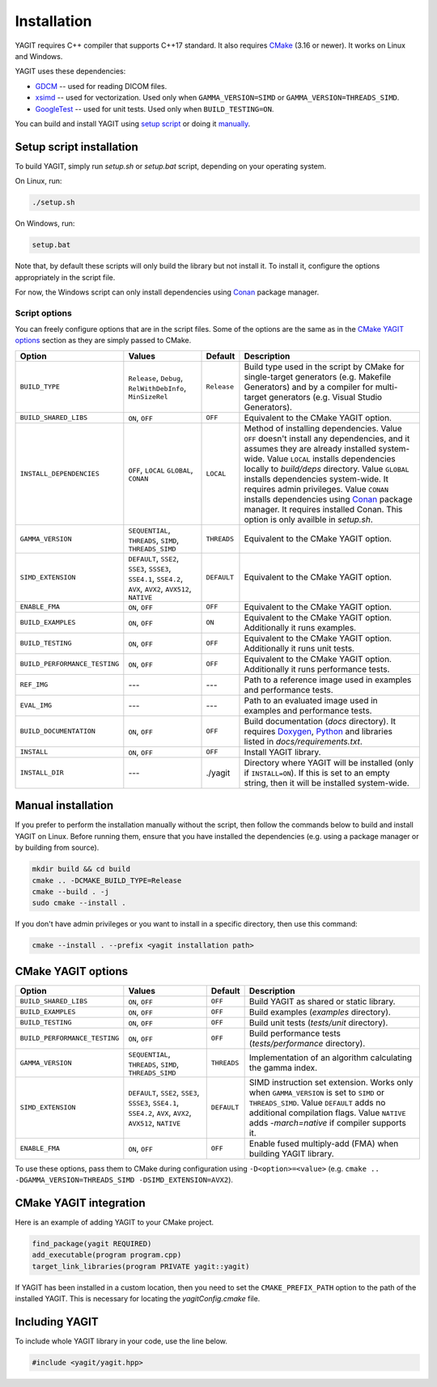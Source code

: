 Installation
============

YAGIT requires C++ compiler that supports C++17 standard.
It also requires `CMake`_ (3.16 or newer).
It works on Linux and Windows.

.. _CMake: https://cmake.org/

YAGIT uses these dependencies:

.. rst-class:: list

- `GDCM`_ -- used for reading DICOM files.
- `xsimd`_ -- used for vectorization. Used only when ``GAMMA_VERSION=SIMD`` or ``GAMMA_VERSION=THREADS_SIMD``.
- `GoogleTest`_ -- used for unit tests. Used only when ``BUILD_TESTING=ON``.

.. _GDCM: https://github.com/malaterre/GDCM
.. _xsimd: https://github.com/xtensor-stack/xsimd
.. _GoogleTest: https://github.com/google/googletest

You can build and install YAGIT using `setup script <setup_install_>`_
or doing it `manually <manual_install_>`_.


.. _setup_install:

Setup script installation
-------------------------

To build YAGIT, simply run *setup.sh* or *setup.bat* script, depending on your operating system.

On Linux, run:

.. rst-class:: code
.. code-block::

   ./setup.sh

On Windows, run:

.. rst-class:: code
.. code-block::

   setup.bat


Note that, by default these scripts will only build the library but not install it.
To install it, configure the options appropriately in the script file.

For now, the Windows script can only install dependencies using `Conan`_ package manager.

.. _Conan: https://conan.io/


Script options
~~~~~~~~~~~~~~

You can freely configure options that are in the script files.
Some of the options are the same as in the `CMake YAGIT options`_ section as they are simply passed to CMake.

.. rst-class:: wrap-text
.. table::
   :align: center

   +-------------------------------+------------------------+-------------+--------------------------------------------+
   | Option                        | Values                 | Default     | Description                                |
   +===============================+========================+=============+============================================+
   | ``BUILD_TYPE``                | ``Release``, ``Debug``,| ``Release`` | Build type used in the script              |
   |                               | ``RelWithDebInfo``,    |             | by CMake for single-target generators      |
   |                               | ``MinSizeRel``         |             | (e.g. Makefile Generators) and             |
   |                               |                        |             | by a compiler for multi-target generators  |
   |                               |                        |             | (e.g. Visual Studio Generators).           |
   +-------------------------------+------------------------+-------------+--------------------------------------------+
   | ``BUILD_SHARED_LIBS``         | ``ON``, ``OFF``        | ``OFF``     | Equivalent to the CMake YAGIT option.      |
   +-------------------------------+------------------------+-------------+--------------------------------------------+
   | ``INSTALL_DEPENDENCIES``      | ``OFF``, ``LOCAL``     | ``LOCAL``   | Method of installing dependencies.         |
   |                               | ``GLOBAL``, ``CONAN``  |             | Value ``OFF`` doesn't install any          |
   |                               |                        |             | dependencies, and it assumes               |
   |                               |                        |             | they are already installed system-wide.    |
   |                               |                        |             | Value ``LOCAL`` installs dependencies      |
   |                               |                        |             | locally to *build/deps* directory.         |
   |                               |                        |             | Value ``GLOBAL`` installs dependencies     |
   |                               |                        |             | system-wide. It requires admin privileges. |
   |                               |                        |             | Value ``CONAN`` installs dependencies      |
   |                               |                        |             | using `Conan`_ package manager.            |
   |                               |                        |             | It requires installed Conan.               |
   |                               |                        |             | This option is only availble in *setup.sh*.|
   +-------------------------------+------------------------+-------------+--------------------------------------------+
   | ``GAMMA_VERSION``             | ``SEQUENTIAL``,        | ``THREADS`` | Equivalent to the CMake YAGIT option.      |
   |                               | ``THREADS``,           |             |                                            |
   |                               | ``SIMD``,              |             |                                            |
   |                               | ``THREADS_SIMD``       |             |                                            |
   +-------------------------------+------------------------+-------------+--------------------------------------------+
   | ``SIMD_EXTENSION``            | ``DEFAULT``,           | ``DEFAULT`` | Equivalent to the CMake YAGIT option.      |
   |                               | ``SSE2``, ``SSE3``,    |             |                                            |
   |                               | ``SSSE3``, ``SSE4.1``, |             |                                            |
   |                               | ``SSE4.2``, ``AVX``,   |             |                                            |
   |                               | ``AVX2``, ``AVX512``,  |             |                                            |
   |                               | ``NATIVE``             |             |                                            |
   +-------------------------------+------------------------+-------------+--------------------------------------------+
   | ``ENABLE_FMA``                | ``ON``, ``OFF``        | ``OFF``     | Equivalent to the CMake YAGIT option.      |
   +-------------------------------+------------------------+-------------+--------------------------------------------+
   | ``BUILD_EXAMPLES``            | ``ON``, ``OFF``        | ``ON``      | Equivalent to the CMake YAGIT option.      |
   |                               |                        |             | Additionally it runs examples.             |
   +-------------------------------+------------------------+-------------+--------------------------------------------+
   | ``BUILD_TESTING``             | ``ON``, ``OFF``        | ``OFF``     | Equivalent to the CMake YAGIT option.      |
   |                               |                        |             | Additionally it runs unit tests.           |
   +-------------------------------+------------------------+-------------+--------------------------------------------+
   | ``BUILD_PERFORMANCE_TESTING`` | ``ON``, ``OFF``        | ``OFF``     | Equivalent to the CMake YAGIT option.      |
   |                               |                        |             | Additionally it runs performance tests.    |
   +-------------------------------+------------------------+-------------+--------------------------------------------+
   | ``REF_IMG``                   | ---                    | ---         | Path to a reference image                  |
   |                               |                        |             | used in examples and performance tests.    |
   +-------------------------------+------------------------+-------------+--------------------------------------------+
   | ``EVAL_IMG``                  | ---                    | ---         | Path to an evaluated image                 |
   |                               |                        |             | used in examples and performance tests.    |
   +-------------------------------+------------------------+-------------+--------------------------------------------+
   | ``BUILD_DOCUMENTATION``       | ``ON``, ``OFF``        | ``OFF``     | Build documentation (*docs* directory).    |
   |                               |                        |             | It requires `Doxygen`_,                    |
   |                               |                        |             | `Python`_ and libraries                    |
   |                               |                        |             | listed in *docs/requirements.txt*.         |
   +-------------------------------+------------------------+-------------+--------------------------------------------+
   | ``INSTALL``                   | ``ON``, ``OFF``        | ``OFF``     | Install YAGIT library.                     |
   +-------------------------------+------------------------+-------------+--------------------------------------------+
   | ``INSTALL_DIR``               | ---                    | ./yagit     | Directory where YAGIT will be installed    |
   |                               |                        |             | (only if ``INSTALL=ON``).                  |
   |                               |                        |             | If this is set to an empty string,         |
   |                               |                        |             | then it will be installed system-wide.     |
   +-------------------------------+------------------------+-------------+--------------------------------------------+


.. _Doxygen: https://www.doxygen.nl/
.. _Python: https://www.python.org/


.. _manual_install:

Manual installation
-------------------

If you prefer to perform the installation manually without the script,
then follow the commands below to build and install YAGIT on Linux.
Before running them, ensure that you have installed the dependencies
(e.g. using a package manager or by building from source).

.. code-block::

   mkdir build && cd build
   cmake .. -DCMAKE_BUILD_TYPE=Release
   cmake --build . -j
   sudo cmake --install .


If you don't have admin privileges or you want to install in a specific directory, then use this command:

.. rst-class:: code
.. code-block::

   cmake --install . --prefix <yagit installation path>


CMake YAGIT options
-------------------

.. rst-class:: wrap-text
.. table::
   :align: center

   +-------------------------------+------------------------+-------------+--------------------------------------------+
   | Option                        | Values                 | Default     | Description                                |
   +===============================+========================+=============+============================================+
   | ``BUILD_SHARED_LIBS``         | ``ON``, ``OFF``        | ``OFF``     | Build YAGIT as shared or static library.   |
   +-------------------------------+------------------------+-------------+--------------------------------------------+
   | ``BUILD_EXAMPLES``            | ``ON``, ``OFF``        | ``OFF``     | Build examples                             |
   |                               |                        |             | (*examples* directory).                    |
   +-------------------------------+------------------------+-------------+--------------------------------------------+
   | ``BUILD_TESTING``             | ``ON``, ``OFF``        | ``OFF``     | Build unit tests                           |
   |                               |                        |             | (*tests/unit* directory).                  |
   +-------------------------------+------------------------+-------------+--------------------------------------------+
   | ``BUILD_PERFORMANCE_TESTING`` | ``ON``, ``OFF``        | ``OFF``     | Build performance tests                    |
   |                               |                        |             | (*tests/performance* directory).           |
   +-------------------------------+------------------------+-------------+--------------------------------------------+
   | ``GAMMA_VERSION``             | ``SEQUENTIAL``,        | ``THREADS`` | Implementation of an algorithm calculating |
   |                               | ``THREADS``,           |             | the gamma index.                           |
   |                               | ``SIMD``,              |             |                                            |
   |                               | ``THREADS_SIMD``       |             |                                            |
   +-------------------------------+------------------------+-------------+--------------------------------------------+
   | ``SIMD_EXTENSION``            | ``DEFAULT``,           | ``DEFAULT`` | SIMD instruction set extension.            |
   |                               | ``SSE2``, ``SSE3``,    |             | Works only when ``GAMMA_VERSION`` is       |
   |                               | ``SSSE3``, ``SSE4.1``, |             | set to ``SIMD`` or ``THREADS_SIMD``.       |
   |                               | ``SSE4.2``, ``AVX``,   |             | Value ``DEFAULT`` adds no additional       |
   |                               | ``AVX2``, ``AVX512``,  |             | compilation flags.                         |
   |                               | ``NATIVE``             |             | Value ``NATIVE`` adds *-march=native*      |
   |                               |                        |             | if compiler supports it.                   |
   +-------------------------------+------------------------+-------------+--------------------------------------------+
   | ``ENABLE_FMA``                | ``ON``, ``OFF``        | ``OFF``     | Enable fused multiply-add (FMA)            |
   |                               |                        |             | when building YAGIT library.               |
   +-------------------------------+------------------------+-------------+--------------------------------------------+

To use these options, pass them to CMake during configuration using ``-D<option>=<value>``
(e.g. ``cmake .. -DGAMMA_VERSION=THREADS_SIMD -DSIMD_EXTENSION=AVX2``).


CMake YAGIT integration
-----------------------

Here is an example of adding YAGIT to your CMake project.

.. code-block:: cmake

   find_package(yagit REQUIRED)
   add_executable(program program.cpp)
   target_link_libraries(program PRIVATE yagit::yagit)

If YAGIT has been installed in a custom location, then you need to set the ``CMAKE_PREFIX_PATH`` option
to the path of the installed YAGIT. This is necessary for locating the *yagitConfig.cmake* file.


Including YAGIT
---------------

To include whole YAGIT library in your code, use the line below.

.. code-block:: c++

   #include <yagit/yagit.hpp>

